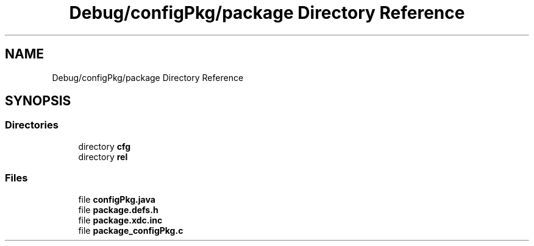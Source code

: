 .TH "Debug/configPkg/package Directory Reference" 3 "Wed May 20 2020" "Version 1.0" "mmWaveFMCWRADAR" \" -*- nroff -*-
.ad l
.nh
.SH NAME
Debug/configPkg/package Directory Reference
.SH SYNOPSIS
.br
.PP
.SS "Directories"

.in +1c
.ti -1c
.RI "directory \fBcfg\fP"
.br
.ti -1c
.RI "directory \fBrel\fP"
.br
.in -1c
.SS "Files"

.in +1c
.ti -1c
.RI "file \fBconfigPkg\&.java\fP"
.br
.ti -1c
.RI "file \fBpackage\&.defs\&.h\fP"
.br
.ti -1c
.RI "file \fBpackage\&.xdc\&.inc\fP"
.br
.ti -1c
.RI "file \fBpackage_configPkg\&.c\fP"
.br
.in -1c
